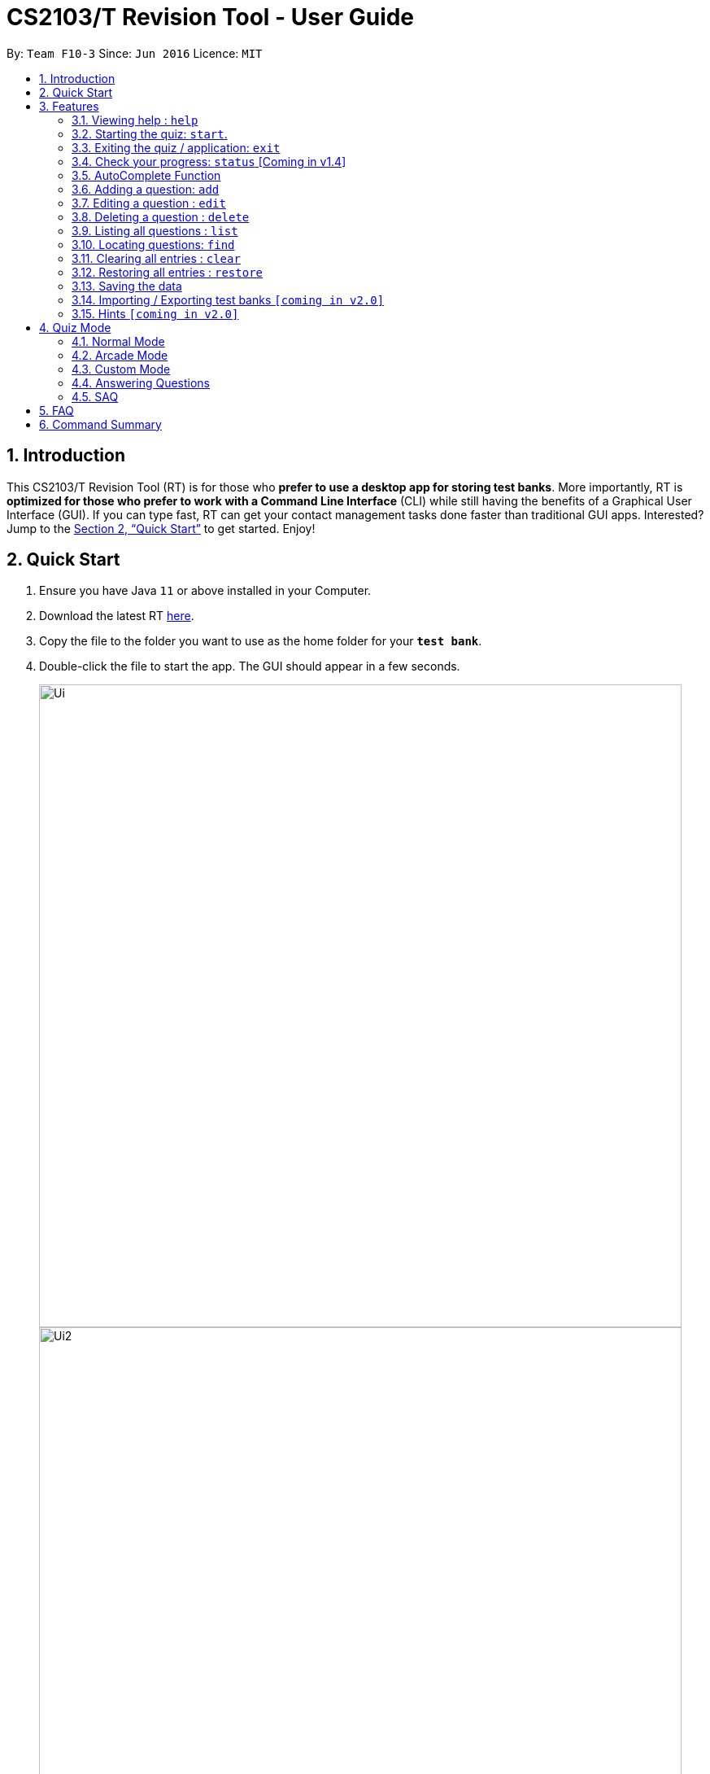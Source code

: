 = CS2103/T Revision Tool - User Guide
:site-section: UserGuide
:toc:
:toc-title:
:toc-placement: preamble
:sectnums:
:imagesDir: images
:stylesDir: stylesheets
:xrefstyle: full
:experimental:
ifdef::env-github[]
:tip-caption: :bulb:
:note-caption: :information_source:
endif::[]
:repoURL: https://github.com/AY1920S1-CS2103-F10-3/main

By: `Team F10-3`      Since: `Jun 2016`      Licence: `MIT`

== Introduction

This CS2103/T Revision Tool (RT) is for those who *prefer to use a desktop app for storing test banks*.
More importantly, RT is *optimized for those who prefer to work with a Command Line
Interface* (CLI) while still having the benefits of a Graphical User Interface (GUI).
If you can type fast, RT can get your contact management tasks done faster than traditional
GUI apps. Interested? Jump to the <<Quick Start>> to get started. Enjoy!

== Quick Start

.  Ensure you have Java `11` or above installed in your Computer.
.  Download the latest RT link:{repoURL}/releases[here].
.  Copy the file to the folder you want to use as the home folder for your `*test bank*`.
.  Double-click the file to start the app. The GUI should appear in a few seconds.
+
image::Ui.png[width="790"]
image::Ui2.png[width="790"]
+
.  Type the command in the command box and press kbd:[Enter] to execute it. +
e.g. typing *`help`* and pressing kbd:[Enter] will open the help window.
.  Some example commands you can try:

* *`list`* : lists all categories and difficulties for the user to choose.
* **`add `**`type/mcq q/According to the textbook, which kind of project is more difficult? x/Greenfield x/Brownfield y/None
of the above x/Padifield diff/1 cat/Introduction` : adds an mcq question with x/ (as in a cross for "wrong") marking the wrong answers and
y/ (as in "yes") marking the correct answers. Difficulty: 1, Category: Introduction.
* **`delete`**`3` : deletes the 3rd question shown in the current list.
* *`exit`* : exits the app.

.  Refer to <<Features>> for details of each command.

[[Features]]
== Features

====
*Command Format*

* Words in `UPPER_CASE` are the parameters to be supplied by the user e.g. in `add type/TYPE q/QUESTION`, 'TYPE' and `QUESTION` are parameters
which can be used as `add type/mcq q/What the recommended user story format?`.
* Items with `…`​ after them can be used multiple times including zero times e.g. `[x/WRONG_ANSWER]...` can be used as `{nbsp}` (i.e. 0 times), `x/Greenfield`, `x/Brownfield` etc.
* Parameters can be in any order e.g. if the command specifies `q/QUESTION cat/CATEGORY`, `cat/CATEGORY q/QUESTION` is also acceptable.
====

=== Viewing help : `help`

Format: `help`

=== Starting the quiz: `start`.

User can start by choosing the mode of the quiz. (normal / arcade / custom). See Section 4 (Quiz Mode) for in-quiz commands.

Format: `start mode/MODE`

[TIP]
To start all questions in the test bank, use command +
start mode/normal

Examples:

* `start mode/normal`
* `start mode/custom cat/uml /diff/1 timer/20`

=== Exiting the quiz / application: `exit`

User can end the quiz and go back into configuration mode to perform commands such as `add`, `list`, and `status`
.

If user is in configuration mode, `exit` will close the application.

Format: `exit`

=== Check your progress: `status` [Coming in v1.4]

Displays the number of questions answered correctly by category and difficulty.

Format: `status`

Example:

`status`

*Total*: 290/300 questions answered correctly

Difficulty::
* Level 1: 100/100
* Level 2: 100/100
* Level 3: 90/100

Category::
* Requirements: 100/100
* Design: 50/100
* Implementation: 50/100
* Project Management: 90/100

=== AutoComplete Function

Helps you complete your command when you type.

Upon pressing the "TAB" key on your keyboard, the app will be able to
give you a list of dropdown options that will aid you in your command typing.

Examples:

* `User types "add" in the command box and presses the "TAB" key`
* `He will be able to see a list of dropdown options as shown:`
+
image::autocomplete.png[width="790"]


=== Adding a question: `add`

Adds a question to the test bank

Format: `add type/TYPE q/QUESTION cat/CATEGORY diff/DIFFICULTY y/CORRECT_ANSWER x/WRONG_ANSWER... `

[TIP]
[%hardbreaks]
*MCQ*: 1 Correct answer and 3 Wrong answers.
*True & False*: 1 Correct answer (i.e. True / False) wrong answers omitted.
*SAQ*: Multiple correct answers, no wrong answers.

Examples:

* `add type/mcq q/According to the textbook, which kind of project is more difficult? cat/Week 2 diff/1
x/Greenfield x/Brownfield y/None of the others of the above x/Padifield`
* `add type/tf q/OODMs are Clas>1 secs Diagrams cat/uml diff/2 y/true`
* `add type/saq q/What does UML stands for? cat/cs2103 diff/1 y/unified modeling language`

=== Editing a question : `edit`

Edits an existing question in the test bank.

Format: `edit INDEX [q/QUESTION] [cat/CATEGORY] [diff/DIFFICULTY] [x/WRONG_ANSWER]... [y/CORRECT_ANSWER]...`

****
* Edits the question at the specified `INDEX`. The index refers to the index number shown in the displayed question list.
The index *must be a positive integer* 1, 2, 3, ...
* At least one of the optional fields must be provided.
* Existing values will be updated to the input values.
* When editing category and/or difficulty, the existing category and/or difficulty of the question will be removed
i.e adding of category and/or difficulty is not cumulative.
****

Examples:

* `edit 1 q/According the the textbook, is greenfield or brownfield tougher?` +
Edits the the first question to "According the the textbook, is greenfield or brownfield tougher?"

=== Deleting a question : `delete`

Deletes the specified questions from the test bank. +
Format: `delete INDEX [MORE_INDICES]`

****
* Delete the question(s) at the specified `INDEX`s.
* The index refers to the index number shown in the displayed question list.
* The index *must be a positive integer* 1, 2, 3, ...
****

Examples:

* `list` +
`delete 2` +
Deletes the 2nd question in the test bank list.
* `find Greenfield` +
`delete 1 3 5` +
Deletes the 1st, 3rd and 5th question in the test bank list.

=== Listing all questions : `list`

Shows a list of all questions in the test back. If appended with a category and/or difficulty, `*Insert name*` will show all questions
of the chosen category and/or difficulty

Format: `list [cat/CATEGORY] [diff/DIFFICULTY]`

[TIP]
If no category or difficulty is stated (i.e. `list`), program will list the entire question bank.

Examples:

* `list cat/requirements`
* `list cat/requiments diff/2`

=== Locating questions: `find`

Finds questions whose descriptions contain any of the given keywords. +

Format: `find KEYWORD [MORE_KEYWORDS]`

****
* The search is case insensitive. e.g `brownfield` will match `Brownfield`
* The order of the keywords does not matter. e.g. `green field` will match `field green`
* Only the name is searched.
* Only full words will be matched e.g. `Requirement` will not match `Requirements`
* Descriptions matching at least one keyword will be returned (i.e. `OR` search). e.g. `User story` will return `User Survery`, `User Input`
****

Examples:

* `find User` +
Returns `How do you gather user requirements?` and `What is the recommended user story format?`
* `find User, Brownfield, Greenfield` +
Returns any question containing descriptions `User`, `Brownfield`, or `Greenfield`

=== Clearing all entries : `clear`

Clears all questions from the test bank. +
Format: `clear`

=== Restoring all entries : `restore`

Clears all current questions from the test bank and restores the default questions that were in the original app. +
Format: `restore`

=== Saving the data

Test bank data are saved in the hard disk automatically after any command that changes the data.
There is no need to save manually.

// tag::import/export[]
=== Importing / Exporting test banks `[coming in v2.0]`

User can export can import json files containing the test bank into the application.
// end::import/export[]

=== Hints `[coming in v2.0]`

User will be able to get hints for MCQs and SAQs. Typing '/hint' for MCQs will eliminate two wrong answers from the
options, leaving user with two options, one of which is correct. Typing '/hint' for SAQs will show the user random
keywords from the correct answer list.

== Quiz Mode

=== Normal Mode
Levels are separated by difficulty. User has the choice to move on to the next level or exit the quiz.

=== Arcade Mode
Levels are separated by difficulty. If user enters a wrong answer before finishing the quiz. Quiz will end and display the results.

=== Custom Mode
Category, Difficulty and Timer (must be above 1 second) can be customised by the user.

=== Answering Questions
==== MCQ
Answers can only be A, B, C, or D (Case insensitive)

==== True and False
Answers can only be True (T) / False (F) (Case insensitive)

=== SAQ
Answers are open ended. Revision tool uses NLP to parse answers and determine whether they are correct.

== FAQ

*Q*: How do I transfer my data to another Computer? +
*A*: Install the app in the other computer and overwrite the empty data file it creates with the file that contains the
data of your previous Test Bank folder.

*Q*: Why am I not able to click on the options to select the answers for MCQs and T/F questions? +
*A*: The options are there as a way to show the users the options available. As this is a CLI application, the main
input will be through keyboard inputs.

*Q*: Can I use this application for another module? +
*A*: Yes you can. This application is designed to store any types of MCQs, T/F and SAQs.

*Q*: I want to challenge my friends using this application, how can I do it? +
*A*: There is no online support for the application right now. One way you can chanllenge your friend is to prepare the
same json files and load it up to your individual computers and do the quiz together.

== Command Summary

* *Help* : `help`

* *Start* `start mode/MODE` +
e.g. `start mode/normal`

* *Exit* `exit`

* *Status* : `status`

* *Add* `add type/TYPE q/QUESTION cat/CATEGORY diff/DIFFICULTY y/CORRECT_ANSWER x/WRONG_ANSWER...` +
e.g. `add type/mcq q/According to the textbook, which kind of project is more difficult? cat/Week 2 diff/1
x/Greenfield x/Brownfield y/None of the others of the above x/Padifield`

* *Edit* : `edit INDEX [q/QUESTION] [cat/CATEGORY] [diff/DIFFICULTY] [x/WRONG_ANSWER]... [y/CORRECT_ANSWER]...` +
e.g. `edit 1 q/According the the textbook, is greenfield or brownfield tougher?`

* *Delete* : `delete INDEX [MORE_INDICES]` +
e.g. `delete 1 3 5`

* *List* : `list [cat/CATEGORY] [diff/DIFFICULTY]`
e.g. `list cat/requiments diff/2`

* *Find* : `find KEYWORD [MORE_KEYWORDS]` +
e.g. `find user story`

* *Clear* : `clear`

* *Restore* : `restore`

[TIP]
[%hardbreaks]
*AutoComplete*: Use the "TAB" key to see dropdown options
for auto completion.
